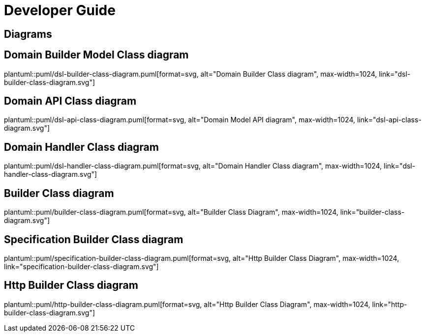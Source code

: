= Developer Guide

ifdef::env-github[]
:tip-caption: :bulb:
:note-caption: :information_source:
:important-caption: :heavy_exclamation_mark:
:caution-caption: :fire:
:warning-caption: :warning:
:toc-placement: preamble
endif::[]


== Diagrams

ifdef::env-github[]
== Domain Builder Class diagram
image::diagrams/dsl-builder-class-diagram.svg[alt="Domain Builder Class diagram", max-width=1024, link="diagrams/dsl-builder-class-diagram.svg"]

== Domain API Class diagram
image::diagrams/dsl-api-class-diagram.svg[alt="Domain API Class diagram", max-width=1024, link="diagrams/dsl-api-class-diagram.svg"]

== Domain Handler Class diagram
image::diagrams/dsl-handler-class-diagram.svg[alt="Domain Handler Class diagram", max-width=1024, link="diagrams/dsl-handler-class-diagram.svg"]

== Builder Class diagram
image::diagrams/builder-class-diagram.svg[alt="Builder Class Diagram", max-width=1024, link="diagrams/builder-class-diagram.svg"]

== Specification Builder Class diagram
image::diagrams/specification-builder-class-diagram.svg[alt="Http Builder Class Diagram", max-width=1024, link="diagrams/specification-builder-class-diagram.svg"]

== Http Builder Class diagram
image::diagrams/http-builder-class-diagram.svg[alt="Http Builder Class Diagram", max-width=1024, link="diagrams/http-builder-class-diagram.svg"]

endif::[]

ifndef::env-github[]
== Domain Builder Model Class diagram
plantuml::puml/dsl-builder-class-diagram.puml[format=svg, alt="Domain Builder Class diagram", max-width=1024, link="dsl-builder-class-diagram.svg"]

== Domain API Class diagram
plantuml::puml/dsl-api-class-diagram.puml[format=svg, alt="Domain Model API diagram", max-width=1024, link="dsl-api-class-diagram.svg"]

== Domain Handler Class diagram
plantuml::puml/dsl-handler-class-diagram.puml[format=svg, alt="Domain Handler Class diagram", max-width=1024, link="dsl-handler-class-diagram.svg"]

== Builder Class diagram
plantuml::puml/builder-class-diagram.puml[format=svg, alt="Builder Class Diagram", max-width=1024, link="builder-class-diagram.svg"]

== Specification Builder Class diagram
plantuml::puml/specification-builder-class-diagram.puml[format=svg, alt="Http Builder Class Diagram", max-width=1024, link="specification-builder-class-diagram.svg"]

== Http Builder Class diagram
plantuml::puml/http-builder-class-diagram.puml[format=svg, alt="Http Builder Class Diagram", max-width=1024, link="http-builder-class-diagram.svg"]

endif::[]
